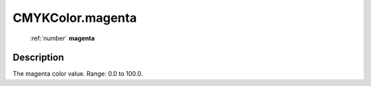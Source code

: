 .. _CMYKColor.magenta:

================================================
CMYKColor.magenta
================================================

   :ref:`number` **magenta**


Description
-----------

The magenta color value. Range: 0.0 to 100.0.

